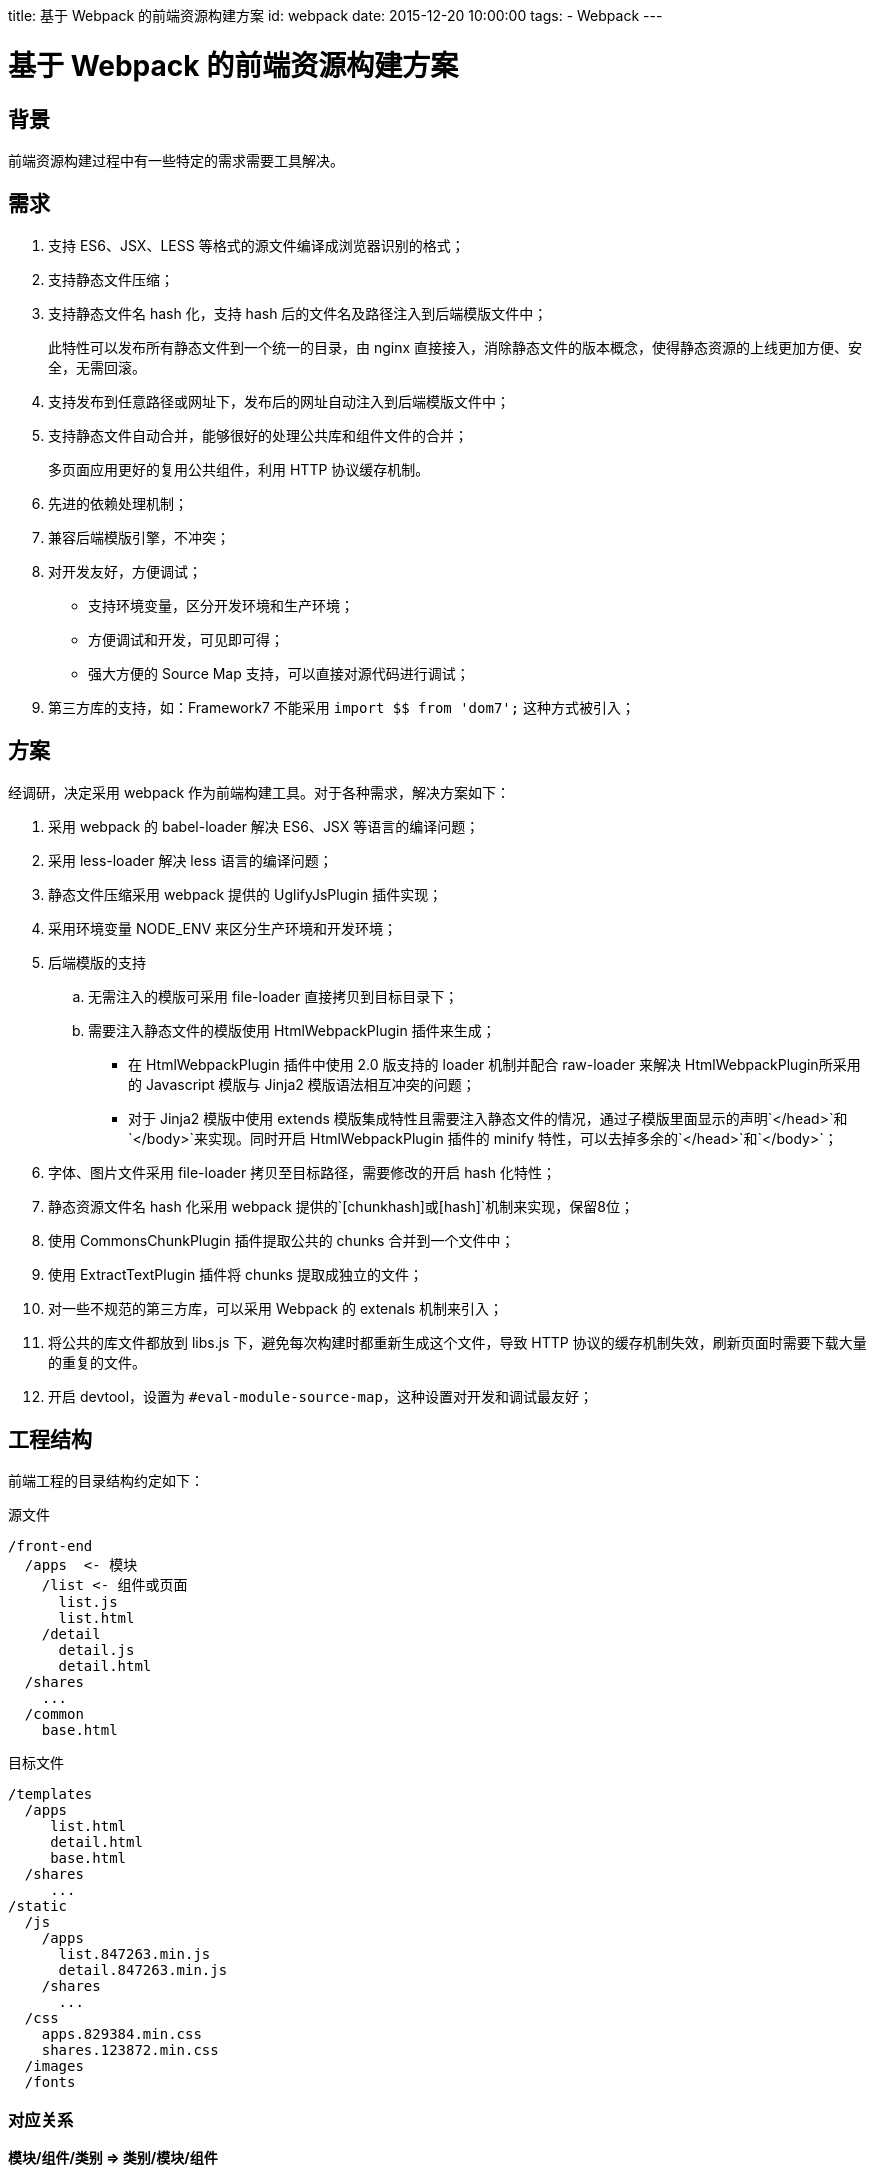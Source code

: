 title: 基于 Webpack 的前端资源构建方案
id: webpack
date: 2015-12-20 10:00:00
tags:
- Webpack
---

= 基于 Webpack 的前端资源构建方案
:author: lifei<lifei.vip@outlook.com>

== 背景

前端资源构建过程中有一些特定的需求需要工具解决。

== 需求

. 支持 ES6、JSX、LESS 等格式的源文件编译成浏览器识别的格式；
. 支持静态文件压缩；
. 支持静态文件名 hash 化，支持 hash 后的文件名及路径注入到后端模版文件中；
+
此特性可以发布所有静态文件到一个统一的目录，由 nginx 直接接入，消除静态文件的版本概念，使得静态资源的上线更加方便、安全，无需回滚。
. 支持发布到任意路径或网址下，发布后的网址自动注入到后端模版文件中；
. 支持静态文件自动合并，能够很好的处理公共库和组件文件的合并；
+
多页面应用更好的复用公共组件，利用 HTTP 协议缓存机制。
. 先进的依赖处理机制；
. 兼容后端模版引擎，不冲突；
. 对开发友好，方便调试；
* 支持环境变量，区分开发环境和生产环境；
* 方便调试和开发，可见即可得；
* 强大方便的 Source Map 支持，可以直接对源代码进行调试；
. 第三方库的支持，如：Framework7 不能采用 `import $$ from 'dom7';` 这种方式被引入；

== 方案

经调研，决定采用 webpack 作为前端构建工具。对于各种需求，解决方案如下：

. 采用 webpack 的 babel-loader 解决 ES6、JSX 等语言的编译问题；
. 采用 less-loader 解决 less 语言的编译问题；
. 静态文件压缩采用 webpack 提供的 UglifyJsPlugin 插件实现；
. 采用环境变量 NODE_ENV 来区分生产环境和开发环境；
. 后端模版的支持
.. 无需注入的模版可采用 file-loader 直接拷贝到目标目录下；
.. 需要注入静态文件的模版使用 HtmlWebpackPlugin 插件来生成；
* 在 HtmlWebpackPlugin 插件中使用 2.0 版支持的 loader 机制并配合 raw-loader 来解决 HtmlWebpackPlugin所采用的 Javascript 模版与 Jinja2 模版语法相互冲突的问题；
* 对于 Jinja2 模版中使用 extends 模版集成特性且需要注入静态文件的情况，通过子模版里面显示的声明`</head>`和`</body>`来实现。同时开启 HtmlWebpackPlugin 插件的 minify 特性，可以去掉多余的`</head>`和`</body>`；
. 字体、图片文件采用 file-loader 拷贝至目标路径，需要修改的开启 hash 化特性；
. 静态资源文件名 hash 化采用 webpack 提供的`[chunkhash]`或`[hash]`机制来实现，保留8位；
. 使用 CommonsChunkPlugin 插件提取公共的 chunks 合并到一个文件中；
. 使用 ExtractTextPlugin 插件将 chunks 提取成独立的文件；
. 对一些不规范的第三方库，可以采用 Webpack 的 extenals 机制来引入；
. 将公共的库文件都放到 libs.js 下，避免每次构建时都重新生成这个文件，导致 HTTP 协议的缓存机制失效，刷新页面时需要下载大量的重复的文件。
. 开启 devtool，设置为 `#eval-module-source-map`，这种设置对开发和调试最友好；

== 工程结构

前端工程的目录结构约定如下：

.源文件
----
/front-end
  /apps  <- 模块
    /list <- 组件或页面
      list.js
      list.html
    /detail
      detail.js
      detail.html
  /shares
    ...
  /common
    base.html
----

.目标文件
----
/templates
  /apps
     list.html
     detail.html
     base.html
  /shares
     ...
/static
  /js
    /apps
      list.847263.min.js
      detail.847263.min.js
    /shares
      ...
  /css
    apps.829384.min.css
    shares.123872.min.css
  /images
  /fonts
----

=== 对应关系

*模块/组件/类别 => 类别/模块/组件*

[NOTE]
.讨论：前端文件统一放置在一个单独的目录或 git 库
====
静态文件单独放置在一个统一的目录或 git 库下，主要的出发点是：可以比较方便的获取到前端静态文件的版本号。

执行命令:
----
git log -1 --pretty=%h origin/online -- front-end
----

可以获取到前端目录最新的版本号，通过比对，可以获知本次提交有没有更新前端源文件，从而做到智能打包。
====

== 部署

=== 静态资源

由于引入静态资源文件名 hash 化的特性，消除了静态资源的版本概念，
静态资源可采用 nginx 直接接入的方式来部署，譬如直接接入 MFS、NFS、GFS 等公共存储的静态文件目录。

=== 后端模版

构建后的后端模版目标文件是后端代码的一部分，必须要部署在各台后端机器的特定目录下；
因此模版文件采用*改进过的包更新方式*来实现模版文件的部署。

NOTE: 包更新会新建一个主题来讨论。


== 附录：webpack.config.js 示例

.webpack.config.js
[source, javascript]
----
'use strict';

/**
 * Webpack Entry
 */
let entry = {
  'apps/list': [
    './apps/static/js/list.js'
  ],
  'apps/detail': [
    './apps/static/js/detail.js'
  ],
  'apps/manifest': [
    './apps/templates/manifest.xml'
  ],
  'shares/app': [
    './shares/static/share.less'
  ],
  'common': [
    'jquery',
    './common/less/app.less'
  ],
  'templates': [
    './common/templates/ga.html',
    './common/templates/base.html',
    './stats/templates/dragon_tiger_rank.html'
  ]
};


/**
 * 独立的页面
 */
let htmls = [{
  chunks: ['common', 'apps/list'],
  template: 'apps/templates/list.html'
}, {
  chunks: ['common', 'apps/detail'],
  template: 'apps/templates/detail.html'
}, {
  chunks: ['shares/app'],
  template: 'shares/templates/app.html'
}, {
  chunks: ['shares/app'],
  template: 'shares/templates/error.html'
}, {
  chunks: ['shares/app'],
  template: 'shares/templates/outofdate.html'
}, {
  chunks: ['shares/app'],
  template: 'shares/templates/dingtalk.html'
}];

// 以下代码所有工程保持一致

const CommonsChunkPlugin = require('webpack/lib/optimize/CommonsChunkPlugin');
const RemoveEmptyChunksPlugin = require('webpack/lib/optimize/RemoveEmptyChunksPlugin');
const MergeDuplicateChunksPlugin = require('webpack/lib/optimize/MergeDuplicateChunksPlugin');
const RemoveParentModulesPlugin = require('webpack/lib/optimize/RemoveParentModulesPlugin');
const UglifyJsPlugin = require('webpack/lib/optimize/UglifyJsPlugin');
const ExtractTextPlugin = require('extract-text-webpack-plugin');
const HtmlWebpackPlugin = require('html-webpack-plugin');
const debug = process.env.NODE_ENV !== 'production';
const COMMON_INIT = 'static/js/init.js';

let plugins = [
  new CommonsChunkPlugin({
    name: 'common',
    filename: COMMON_INIT
  }),
  new ExtractTextPlugin('css/[name]', debug ? 'static/css/[name].css' : 'static/css/[name].[hash:8].css')
];

if (!debug) {
  plugins.push(new UglifyJsPlugin({
    compress: {
      warnings: false
    },
    except: ['$super', '$', 'exports', 'require']
  }));
}

htmls.forEach(function (o) {
  let template = o.template;
  let filename = template.replace('/templates', '');
  let params = {
    chunks: o.chunks,
    filename: 'templates/' + filename,
    template: '!raw!./' + template,
    inject: true,
    minify: {
      removeComments: true
    }
  };

  plugins.push(new HtmlWebpackPlugin(params));
});

module.exports = {
  entry: entry,
  output: {
    path: '../rutland/',
    filename: debug ? 'static/js/[name].js' : 'static/js/[name].[chunkhash:8].min.js',
    publicPath: '/rutland/'
  },
  module: {
    loaders: [{
      test: /\.js[x]?$/,
      exclude: /node_modules/,
      loader: 'babel?presets[]=es2015&presets[]=react'
    }, {
      test: /\.less$/,
      loader: ExtractTextPlugin.extract('style-loader', 'css-loader!less-loader')
    }, {
      test: /\.css$/,
      loader: ExtractTextPlugin.extract('style-loader', 'css-loader')
    }, {
      test: /\.(ttf|eot|svg|woff)(\?v=[0-9]\.[0-9]\.[0-9])?$/,
      loader: 'file?name=static/font/[name].[ext]'
    }, {
      test: /\.(html|xml)$/,
      loader: 'file?name=templates/[1]/[2]&regExp=([^/]+)[/\\\\]templates[/\\\\](.+)$'
    }]
  },
  plugins: plugins
};
----
